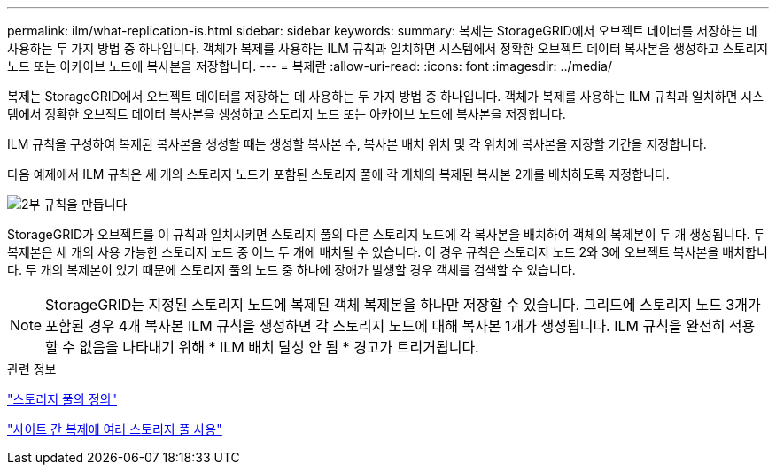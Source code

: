 ---
permalink: ilm/what-replication-is.html 
sidebar: sidebar 
keywords:  
summary: 복제는 StorageGRID에서 오브젝트 데이터를 저장하는 데 사용하는 두 가지 방법 중 하나입니다. 객체가 복제를 사용하는 ILM 규칙과 일치하면 시스템에서 정확한 오브젝트 데이터 복사본을 생성하고 스토리지 노드 또는 아카이브 노드에 복사본을 저장합니다. 
---
= 복제란
:allow-uri-read: 
:icons: font
:imagesdir: ../media/


[role="lead"]
복제는 StorageGRID에서 오브젝트 데이터를 저장하는 데 사용하는 두 가지 방법 중 하나입니다. 객체가 복제를 사용하는 ILM 규칙과 일치하면 시스템에서 정확한 오브젝트 데이터 복사본을 생성하고 스토리지 노드 또는 아카이브 노드에 복사본을 저장합니다.

ILM 규칙을 구성하여 복제된 복사본을 생성할 때는 생성할 복사본 수, 복사본 배치 위치 및 각 위치에 복사본을 저장할 기간을 지정합니다.

다음 예제에서 ILM 규칙은 세 개의 스토리지 노드가 포함된 스토리지 풀에 각 개체의 복제된 복사본 2개를 배치하도록 지정합니다.

image::../media/ilm_replication_make_2_copies.png[2부 규칙을 만듭니다]

StorageGRID가 오브젝트를 이 규칙과 일치시키면 스토리지 풀의 다른 스토리지 노드에 각 복사본을 배치하여 객체의 복제본이 두 개 생성됩니다. 두 복제본은 세 개의 사용 가능한 스토리지 노드 중 어느 두 개에 배치될 수 있습니다. 이 경우 규칙은 스토리지 노드 2와 3에 오브젝트 복사본을 배치합니다. 두 개의 복제본이 있기 때문에 스토리지 풀의 노드 중 하나에 장애가 발생할 경우 객체를 검색할 수 있습니다.


NOTE: StorageGRID는 지정된 스토리지 노드에 복제된 객체 복제본을 하나만 저장할 수 있습니다. 그리드에 스토리지 노드 3개가 포함된 경우 4개 복사본 ILM 규칙을 생성하면 각 스토리지 노드에 대해 복사본 1개가 생성됩니다. ILM 규칙을 완전히 적용할 수 없음을 나타내기 위해 * ILM 배치 달성 안 됨 * 경고가 트리거됩니다.

.관련 정보
link:what-storage-pool-is.html["스토리지 풀의 정의"]

link:using-multiple-storage-pools-for-cross-site-replication.html["사이트 간 복제에 여러 스토리지 풀 사용"]
